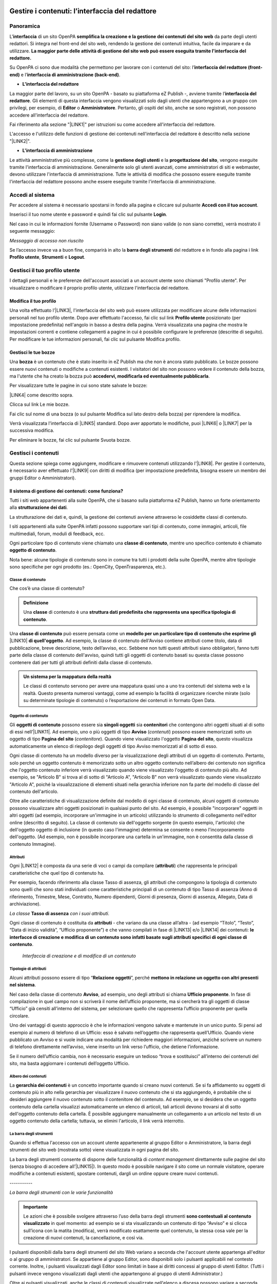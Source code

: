 
.. _hd759192e2e61373d44567e1748202a:

Gestire i contenuti: l’interfaccia del redattore
************************************************

.. _hf464843526245477320527c5120671:

Panoramica
==========

L'\ |STYLE0|\  di un sito OpenPA \ |STYLE1|\  da parte degli utenti redattori. Si integra nel front-end del sito web, rendendo la gestione dei contenuti intuitiva, facile da imparare e da utilizzare. \ |STYLE2|\ 

Su OpenPA ci sono due modalità che permettono per lavorare con i contenuti del sito: l’\ |STYLE3|\  e l’\ |STYLE4|\ .

* \ |STYLE5|\ 

La maggior parte del lavoro, su un sito OpenPA - basato su piattaforma eZ Publish -, avviene tramite l’\ |STYLE6|\ . Gli elementi di questa interfaccia vengono visualizzati solo dagli utenti che appartengono a un gruppo con privilegi, per esempio, di \ |STYLE7|\  o \ |STYLE8|\ . Pertanto, gli ospiti del sito, anche se sono registrati, non possono accedere all'interfaccia del redattore. 

Fai riferimento alla sezione "\ |LINK1|\ " per istruzioni su come accedere all'interfaccia del redattore.

L'accesso e l'utilizzo delle funzioni di gestione dei contenuti nell'interfaccia del redattore è descritto nella sezione "\ |LINK2|\ ".

* \ |STYLE9|\ 

Le attività amministrative più complesse, come la \ |STYLE10|\  e la \ |STYLE11|\ , vengono eseguite tramite l'interfaccia di amministrazione. Generalmente solo gli utenti avanzati, come amministratori di siti e webmaster, devono utilizzare l'interfaccia di amministrazione. Tutte le attività di modifica che possono essere eseguite tramite l'interfaccia del redattore possono anche essere eseguite tramite l'interfaccia di amministrazione.

.. _h4415848433f221aec1a14347f613e:

Accedi al sistema
=================

Per accedere al sistema è necessario spostarsi in fondo alla pagina  e cliccare sul pulsante \ |STYLE12|\ .

\ |IMG1|\ 

Inserisci il tuo nome utente e password e quindi fai clic sul pulsante \ |STYLE13|\ .

\ |IMG2|\ 

Nel caso in cui le informazioni fornite (Username o Password) non siano valide (o non siano corrette), verrà mostrato il seguente messaggio:

\ |IMG3|\ 

\ |STYLE14|\ 

Se l’accesso invece va a buon fine, comparirà in alto la \ |STYLE15|\  del redattore e in fondo alla pagina i link \ |STYLE16|\ , \ |STYLE17|\  e \ |STYLE18|\ .\ |IMG4|\ 

.. _h4635145e5a54773a6d9144a52b215e:

Gestisci il tuo profilo utente
==============================

I dettagli personali e le preferenze dell'account associati a un account utente sono chiamati "Profilo utente". Per visualizzare o modificare il proprio profilo utente, utilizzare l'interfaccia del redattore. 

.. _h254773682e787c2a7342801623527c28:

Modifica il tuo profilo
-----------------------

Una volta effettuato l’\ |LINK3|\ , l'interfaccia del sito web può essere utilizzata per modificare alcune delle informazioni personali nel tuo profilo utente. Dopo aver effettuato l'accesso, fai clic sul link \ |STYLE19|\  posizionato (per impostazione predefinita) nell'angolo in basso a destra della pagina. Verrà visualizzata una pagina che mostra le impostazioni correnti e contiene collegamenti a pagine in cui è possibile configurare le preferenze (descritte di seguito). Per modificare le tue informazioni personali, fai clic sul pulsante Modifica profilo.

\ |IMG5|\ 

.. _h4b35a614565c5a217a756b11767c:

Gestisci le tue bozze
---------------------

Una \ |STYLE20|\  è un contenuto che è stato inserito in eZ Publish ma che non è ancora stato pubblicato. Le bozze possono essere nuovi contenuti o modifiche a contenuti esistenti. I visitatori del sito non possono vedere il contenuto della bozza, ma l'utente che ha creato la bozza può \ |STYLE21|\ .

Per visualizzare tutte le pagine in cui sono state salvate le bozze:

\ |LINK4|\  come descritto sopra.

\ |IMG6|\ 

Clicca sul link Le mie bozze.

\ |IMG7|\ 

Fai clic sul nome di una bozza (o sul pulsante Modifica sul lato destro della bozza) per riprendere la modifica.

\ |IMG8|\ 

Verrà visualizzata l'interfaccia di \ |LINK5|\  standard. Dopo aver apportato le modifiche, puoi \ |LINK6|\  o \ |LINK7|\  per la successiva modifica.

Per eliminare le bozze, fai clic sul pulsante Svuota bozze.

\ |IMG9|\ 

\ |IMG10|\ 

.. _h301f2a6f4b4249437c485c2b4d33627:

Gestisci i contenuti
====================

Questa sezione spiega come aggiungere, modificare e rimuovere contenuti utilizzando l'\ |LINK8|\ . Per gestire il contenuto, è necessario aver effettuato l'\ |LINK9|\  con diritti di modifica (per impostazione predefinita, bisogna essere un membro dei gruppi Editor o Amministratori).

.. _h117f26752b3d1b796c432369501ce22:

Il sistema di gestione dei contenuti: come funziona?
----------------------------------------------------

Tutti i siti web appartenenti alla suite OpenPA, che si basano sulla piattaforma eZ Publish, hanno un forte orientamento alla \ |STYLE22|\ . 

La strutturazione dei dati e, quindi, la gestione dei contenuti avviene attraverso le cosiddette classi di contenuto. 

I siti appartenenti alla suite OpenPA infatti possono supportare vari tipi di contenuto, come immagini, articoli, file multimediali, forum, moduli di feedback, ecc. 

Ogni particolare tipo di contenuto viene chiamato una \ |STYLE23|\ , mentre uno specifico contenuto è chiamato \ |STYLE24|\ .

Nota bene: alcune tipologie di contenuto sono in comune tra tutti i prodotti della suite OpenPA, mentre altre tipologie sono specifiche per ogni prodotto (es.: OpenCity, OpenTrasparenza, etc.).

.. _h46721d953744a52045c4d7212313d:

Classe di contenuto
~~~~~~~~~~~~~~~~~~~

Che cos’è una classe di contenuto?

.. admonition:: Definizione

    Una \ |STYLE25|\  di contenuto è una \ |STYLE26|\ . 

Una \ |STYLE27|\  può essere pensata come un \ |STYLE28|\  \ |LINK10|\  \ |STYLE29|\ . Ad esempio, la classe di contenuto dell'Avviso contiene attributi come titolo, data di pubblicazione, breve descrizione, testo dell’avviso, ecc. Sebbene non tutti questi attributi siano obbligatori, fanno tutti parte della classe di contenuto dell'avviso, quindi tutti gli oggetti di contenuto basati su questa classe possono contenere dati per tutti gli attributi definiti dalla classe di contenuto.


.. admonition:: Un sistema per la mappatura della realtà

    Le classi di contenuto servono per avere una mappatura quasi uno a uno tra contenuti del sistema web e la realtà. Questo presenta numerosi vantaggi, come ad esempio la facilità di organizzare ricerche mirate (solo su determinate tipologie di contenuto) o l’esportazione dei contenuti in formato Open Data. 

.. _h1d4c543776b648667653d412d7421:

Oggetto di contenuto
~~~~~~~~~~~~~~~~~~~~

Gli \ |STYLE30|\  possono essere sia \ |STYLE31|\  sia \ |STYLE32|\  che contengono altri oggetti situati al di sotto di essi nell’\ |LINK11|\ . Ad esempio, uno o più oggetti di tipo \ |STYLE33|\  (\ |STYLE34|\ ) possono essere memorizzati sotto un oggetto di tipo \ |STYLE35|\  (\ |STYLE36|\ ). Quando viene visualizzato l'oggetto \ |STYLE37|\ , questo visualizza automaticamente un elenco di riepilogo degli oggetti di tipo Avviso memorizzati al di sotto di esso.

Ogni classe di contenuto ha un modello diverso per la visualizzazione degli attributi di un oggetto di contenuto. Pertanto, solo perché un oggetto contenuto è memorizzato sotto un altro oggetto contenuto nell’albero dei contenuto non significa che l'oggetto contenuto inferiore verrà visualizzato quando viene visualizzato l'oggetto di contenuto più alto. Ad esempio, se "Articolo B" si trova al di sotto di "Articolo A", "Articolo B" non verrà visualizzato quando viene visualizzato "Articolo A", poiché la visualizzazione di elementi situati nella gerarchia inferiore non fa parte del modello di classe del contenuto dell'articolo.

Oltre alle caratteristiche di visualizzazione definite dal modello di ogni classe di contenuto, alcuni oggetti di contenuto possono visualizzare altri oggetti posizionati in qualsiasi punto del sito. Ad esempio, è possibile "incorporare" oggetti in altri oggetti (ad esempio, incorporare un'immagine in un articolo) utilizzando lo strumento di collegamento nell'editor online (descritto di seguito). La classe di contenuto sia dell'oggetto sorgente (in questo esempio, l'articolo) che dell'oggetto oggetto di inclusione (in questo caso l'immagine) determina se consente o meno l'incorporamento dell'oggetto. (Ad esempio, non è possibile incorporare una cartella in un'immagine, non è consentita dalla classe di contenuto Immagine).

.. _h28216c314279776926c20056637b7:

Attributi
~~~~~~~~~

Ogni \ |LINK12|\  è composta da una serie di voci o campi da compilare (\ |STYLE38|\ ) che rappresenta le principali caratteristiche che quel tipo di contenuto ha.

Per esempio, facendo riferimento alla classe Tasso di assenza, gli attributi che compongono la tipologia di contenuto sono quelli che sono stati individuati come caratteristiche principali di un contenuto di tipo Tasso di assenza (Anno di riferimento, Trimestre, Mese, Contratto, Numero dipendenti, Giorni di presenza, Giorni di assenza, Allegato, Data di archiviazione).

\ |IMG11|\ 

\ |STYLE39|\  \ |STYLE40|\  \ |STYLE41|\ 

Ogni classe di contenuto è costituita da \ |STYLE42|\  - che variano da una classe all’altra - (ad esempio “Titolo”, “Testo”, “Data di inizio validità”, “Ufficio proponente”) e che vanno compilati in fase di \ |LINK13|\  e/o \ |LINK14|\  dei contenuti: \ |STYLE43|\ .

\ |IMG12|\ 

 \ |STYLE44|\ 

.. _h10604b402c4d5175152c3fd415e671a:

Tipologie di attributi
~~~~~~~~~~~~~~~~~~~~~~

Alcuni attributi possono essere di tipo “\ |STYLE45|\ ”, perché \ |STYLE46|\ . 

Nel caso della classe di contenuto \ |STYLE47|\ , ad esempio, uno degli attributi si chiama \ |STYLE48|\ . In fase di compilazione in quel campo non si scriverà il nome dell’ufficio proponente, ma si cercherà tra gli oggetti di classe “Ufficio” già censiti all’interno del sistema, per selezionare quello che rappresenta l’ufficio proponente per quella circolare.

\ |IMG13|\ 

Uno dei vantaggi di questo approccio è che le informazioni vengono salvate e mantenute in un unico punto. Si pensi ad esempio al numero di telefono di un Ufficio: esso è salvato nell’oggetto che rappresenta quell’Ufficio. Quando viene pubblicato un Avviso e si vuole indicare una modalità per richiedere maggiori informazioni, anziché scrivere un numero di telefono direttamente nell’avviso, viene inserito un link verso l’ufficio, che detiene l’informazione.

Se il numero dell’ufficio cambia, non è necessario eseguire un tedioso “trova e sostituisci” all’interno dei contenuti del sito, ma basta aggiornare i contenuti dell’oggetto Ufficio.

\ |IMG14|\ 

.. _h92d5457251d2e4e1d3b3fa7e26d39:

Albero dei contenuti
~~~~~~~~~~~~~~~~~~~~

La \ |STYLE49|\  è un concetto importante quando si creano nuovi contenuti. Se si fa affidamento su oggetti di contenuto più in alto nella gerarchia per visualizzare il nuovo contenuto che si sta aggiungendo, è probabile che si desideri aggiungere il nuovo contenuto sotto il contenitore del contenuto. Ad esempio, se si desidera che un oggetto contenuto della cartella visualizzi automaticamente un elenco di articoli, tali articoli devono trovarsi al di sotto dell'oggetto contenuto della cartella. È possibile aggiungere manualmente un collegamento a un articolo nel testo di un oggetto contenuto della cartella; tuttavia, se elimini l'articolo, il link verrà interrotto.

.. _h7c2b7466704f1f106c504a672c3d3750:

La barra degli strumenti
~~~~~~~~~~~~~~~~~~~~~~~~

Quando si effettua l'accesso con un account utente appartenente al gruppo Editor o Amministratore, la barra degli strumenti del sito web (mostrata sotto) viene visualizzata in ogni pagina del sito.

La barra degli strumenti consente di disporre delle funzionalità di \ |STYLE50|\  direttamente sulle pagine del sito (senza bisogno di accedere all’\ |LINK15|\ ). In questo modo è possibile navigare il sito come un normale visitatore, operare modifiche a contenuti esistenti, spostare contenuti, dargli un ordine oppure creare nuovi contenuti.

.. _h717555207d51694a6f1e644765525a6a:

\ |IMG15|\ -----------

\ |STYLE51|\ 


.. admonition:: Importante

    Le azioni che è possibile svolgere attraverso l’uso della barra degli strumenti \ |STYLE52|\  in quel momento: ad esempio se si sta visualizzando un contenuto di tipo “Avviso” e si clicca sull’icona con la matita (modifica), verrà modificato esattamente quel contenuto, la stessa cosa vale per la creazione di nuovi contenuti, la cancellazione, e così via.

I pulsanti disponibili dalla barra degli strumenti del sito Web variano a seconda che l'account utente appartenga all'editor o al gruppo di amministratori. Se appartiene al gruppo Editor, sono disponibili solo i pulsanti applicabili nel contesto corrente. Inoltre, i pulsanti visualizzati dagli Editor sono limitati in base ai diritti concessi al gruppo di utenti Editor. (Tutti i pulsanti invece vengono visualizzati dagli utenti che appartengono al gruppo di utenti Administrator.)

Oltre ai pulsanti visualizzati, anche le classi di contenuti visualizzate nell'elenco a discesa possono variare a seconda che l'account utente appartenga a un editor o a un gruppo di amministratori.


.. admonition:: L’albero dei contenuti

    Nel sistema Open City, i contenuti sono organizzati in una struttura ad albero. Ogni contenuto ha una sua collocazione nell’albero dei contenuti. Questo va tenuto in considerazione quando viene creato un nuovo contenuto, perché esso va creato nella posizione corretta all’interno di un albero. Fanno eccezioni le immagini, che idealmente vengono create in un unico contenitore (Media/Images) per poter poi essere riutilizzate all’interno dei contenuti del sito.

La barra degli strumenti permette di eseguire le seguenti operazioni sui contenuti:

* \ |STYLE53|\ 

* \ |STYLE54|\ 

* \ |STYLE55|\ 

* \ |STYLE56|\ 

* \ |STYLE57|\ 

* \ |STYLE58|\ 

* \ |STYLE59|\  è possibile caricare dei file direttamente dal proprio pc (immagini, documenti pdf), che vengono convertiti in contenuti (seguendo una mappatura file/contenuto definita a livello di configurazione);

* \ |STYLE60|\  nel caso in cui il menù non mostra le modifiche apportate, è possibile forzare un refresh della visualizzazione del menù stesso;

* \ |STYLE61|\ 

* \ |STYLE62|\ 

* \ |STYLE63|\ 

* \ |STYLE64|\  apre (o chiude) il box con informazioni sul contenuto che si sta visualizzando (data di creazione,  autore, tipologia di contenuto, …)

.. _h532262b6a2d80c102719ed613321:

Per iniziare: le operazioni base
--------------------------------

.. _h2f523a4e735e676d9226b7f6623535:

Crea un nuovo contenuto
~~~~~~~~~~~~~~~~~~~~~~~

\ |IMG16|\ 

La creazione di un contenuto avviene nel seguente modo:

Si naviga il sito fino a raggiungere il contenitore all’interno del quale si vuole creare il contenuto, ad esempio un calendario:

\ |IMG17|\ 

Dalla tendina nella barra degli strumenti (1), è possibile filtrare le tipologie di contenuto (2) e  selezionare il tipo di contenuto da creare (3). Infine si preme sul pulsante Crea qui (4):

\ |IMG18|\ 

\ |STYLE65|\  \ |STYLE66|\ \ |STYLE67|\ 


.. admonition:: Attenzione!

    Siccome le azioni svolte attraverso la barra degli strumenti \ |STYLE68|\  in quel momento, è molto importante fare attenzione al contenitore in cui ci si trova nel momento in cui si clicca il pulsante \ |STYLE69|\ : il contenuto verrà creato esattamente lì.

Una volta effettuate queste operazioni, il sistema presenta una interfaccia identica a quella di modifica di un contenuto, con la differenza che i campi (attributi) saranno tutti vuoti.


.. admonition:: Attributi obbligatori

    Nelle interfacce di creazione e modifica dei contenuti, alcuni degli attributi sono marcati con un asterisco. Questo significa che è obbligatorio compilare quegli attributi.

Una volta compilati i campi, pubblicare il contenuto oppure salvarlo come bozza.

.. _h7631603230c4e6c57191d1d127b1c43:

Modifica un contenuto esistente
~~~~~~~~~~~~~~~~~~~~~~~~~~~~~~~

\ |IMG19|\ 

Per modificare un contenuto esistente, è sufficiente \ |STYLE70|\  che si desidera modificare attraverso i menu e i link del sito, esattamente come farebbe un visitatore. Una volta raggiunto il contenuto da modificare, \ |STYLE71|\  e si passa alla modalità di modifica del contenuto: viene mostrata l’\ |STYLE72|\ , \ |STYLE73|\  \ |LINK16|\  di quel particolare contenuto.

.. _h6f797b5ae124496622133f2621740:

Spostare un contenuto
~~~~~~~~~~~~~~~~~~~~~

\ |IMG20|\ 

Per spostare il contenuto da una posizione a un'altra sul sito, utilizzare il pulsante \ |STYLE74|\  nella barra degli strumenti del sito web. Dopo aver fatto clic su Sposta, sarai in grado di esplorare il sito web e scegliere la nuova posizione per il contenuto.

\ |IMG21|\ 

Puoi scegliere il nuovo contenitore facendo clic sul pulsante di opzione accanto al nome o fare clic sul nome del contenitore per visualizzare il contenuto all’interno del contenitore.

Dopo aver selezionato la nuova posizione, fare clic sul pulsante \ |STYLE75|\ .

\ |IMG22|\ 

\ |STYLE76|\ 

#. Se sposti un contenitore di contenuti, il sistema sposta anche qualsiasi contenuto sotto quell'oggetto. Ad esempio, se sposti una cartella contenente articoli da una posizione a un'altra, tutti gli articoli verranno spostati.

#. Lo spostamento del contenuto dipende dai permessi dell’utente.

.. _h2b5a63585b6961744c767b394a355917:

Elimina un contenuto
~~~~~~~~~~~~~~~~~~~~

\ |IMG23|\ 

I siti di OpenPA utilizzano un contenitore denominato \ |STYLE77|\ . Quando rimuovi il contenuto, in realtà lo stai spostando nel contenitore del Cestino. Può essere ripristinato in qualsiasi momento fino a quando il Cestino non viene svuotato.

Per rimuovere il contenuto, selezionare l'oggetto desiderato e fare clic sul pulsante \ |STYLE78|\  sulla barra degli strumenti del sito Web. In alternativa, per i contenuti incorporati, fare clic sul pulsante Elimina vicino all'oggetto contenuto.

Ti verrà richiesto di specificare se il contenuto deve essere spostato nel cestino o eliminato completamente:

\ |STYLE79|\ 

\ |IMG24|\ 

\ |STYLE80|\ 

\ |IMG25|\ 

Fai molta attenzione durante la rimozione e l'eliminazione dei contenuti, poiché queste azioni influiscono anche sugli altri contenuti del sito:

* Se rimuovi un contenitore, verranno rimossi anche gli elementi contenuti al suo interno. Ad esempio, se rimuovi la cartella contenente articoli, rimuovi anche gli articoli.

* Se ci sono collegamenti al contenuto, quando rimuovi il contenuto i collegamenti vengono interrotti.

.. _h67762ba147f395535351c1cc1f7a19:

Recupera un contenuto dal cestino
~~~~~~~~~~~~~~~~~~~~~~~~~~~~~~~~~

Per recuperare il contenuto rimosso dal contenitore del cestino, accedere all'\ |LINK17|\  e fare clic sull'icona del cestino sul lato sinistro.

\ |IMG26|\ 

Il contenitore del cestino ha una struttura "piatta", il che significa che tutti gli oggetti sono elencati allo stesso livello indipendentemente dalla loro posizione nella gerarchia del contenuto originale.

Per ripristinare un oggetto contenuto dal cestino, fai clic sull'icona a forma di matita nella colonna a destra. Verrà richiesto se si desidera ripristinare l'oggetto nella posizione originale o in una nuova posizione. Dopo aver specificato il percorso, fare clic su Ok.

Se si tenta di recuperare un contenuto il cui contenitore originale è stato rimosso, si è obbligati a scegliere una nuova posizione per esso.

.. _h524527367fe522a5d4e1b6476582f43:

Visualizza un contenuto in più posti
~~~~~~~~~~~~~~~~~~~~~~~~~~~~~~~~~~~~

\ |IMG27|\ 

Come visto in precedenza, ogni contenuto del sito ha una collocazione in una struttura ad albero. La funzionalità \ |STYLE81|\  consente di rendere uno stesso contenuto visibile in più sezioni del sito. Lo stesso oggetto di contenuto può infatti avere più collocazioni all'interno dell'albero dei contenuti. 

Per pubblicare un contenuto in una posizione aggiuntiva, accedere alla pagina desiderata, quindi fare clic sul pulsante \ |STYLE82|\ .

Dopo aver fatto clic sul pulsante, verrà visualizzato il nodo di livello superiore dell'albero dei contenuto. 

\ |IMG28|\ 

Fare clic sui nodi contenitore evidenziati per navigare nell'albero fino a raggiungere la posizione in cui si desidera pubblicare il contenuto. Quando hai trovato la nuova posizione, seleziona la casella e fai clic sul pulsante \ |STYLE83|\ .

\ |IMG29|\ 

.. _h186d3e232255c2d71724e1d376f4d6c:

Ordinare un elenco di contenuti
~~~~~~~~~~~~~~~~~~~~~~~~~~~~~~~

\ |IMG30|\ 

Quando si hanno diversi oggetti di contenuto in un contenitore, è possibile disporli e visualizzarli in un ordine ben preciso.

Esistono molti modi diversi per ordinare un elenco di contenuti. Questa sezione mostra un metodo, che può essere applicato alle preferenze di ordinamento più comuni (per esempio: manualmente, in ordine alfabetico o per data).

Dopo aver effettuato l’\ |LINK18|\ , individua il contenitore dei contenuti a cui desideri dare un ordinamento e clicca sul pulsante \ |STYLE84|\ .

\ |IMG31|\ 

\ |STYLE85|\ 

* \ |STYLE86|\ : ordine alfabetico ascendente (dalla A alla Z) oppure discendente (dalla Z alla A)

* \ |STYLE87|\ : ordine cronologico in base alla data di pubblicazione ascendente (dal primo pubblicato all’ultimo) oppure discendente (dall’ultimo pubblicato al primo)

* \ |STYLE88|\ : in questa modalità è possibile ordinare i contenuti manualmente in base alla priorità che gli si vuole affidare. La priorità può essere impostata come ascendente (dal numero più basso al più alto) oppure discendente (dal numero più alto al più basso). Può essere impostata sia attraverso l’inserimento di numeri interi nella sezione a destra “Priorità” (1) oppure attraverso il trascinamento manuale (2).

\ |IMG32|\ 

.. _h2c1d74277104e41780968148427e:




.. _he534b7a5921502b2b7c1a2c22496c10:

Gestisci la pubblicazione di un contenuto
-----------------------------------------

.. _h51795a45135634547911028624165a:

Pubblica un contenuto
~~~~~~~~~~~~~~~~~~~~~

\ |IMG33|\ 

Durante la creazione di un nuovo contenuto o la modifica di un contenuto già esistente, dopo aver inserito tutte le informazioni che desideri inserire, puoi pubblicare il tuo contenuto attraverso il pulsante \ |STYLE89|\ , che si trova sia in alto sia in fondo sulla destra.

.. _h135b1173858785b746a581212b213a:

Salvare una bozza
~~~~~~~~~~~~~~~~~

\ |IMG34|\ 

Quando lavori su un oggetto, puoi salvare il tuo lavoro senza renderlo visibile subito sul sito web. Quando si crea una \ |STYLE90|\ , la versione “bozza” dell'oggetto viene salvata senza essere pubblicata. Per salvare una bozza, fai clic sul pulsante \ |STYLE91|\  nella \ |LINK19|\ : questo ti permetterà di salvare il tuo lavoro e di continuare a lavorare sulla tua bozza; se invece vuoi salvare una bozza ma preferisci continuare a lavorarci in un secondo momento, clicca su \ |STYLE92|\ .

\ |IMG35|\ 

Esistono due metodi per recuperare le bozze: accedere alla pagina \ |LINK20|\  nel tuo profilo o \ |LINK21|\  precedentemente pubblicata. 

#. Se l'oggetto contenuto non è stato pubblicato in precedenza, seleziona \ |STYLE93|\  dall'angolo in basso a destra di qualsiasi pagina, quindi seleziona \ |LINK22|\ . Verrà visualizzata una pagina con tutte le bozze.

#. Per continuare invece a lavorare su una bozza di un oggetto che è stato precedentemente pubblicato, è possibile in alternativa \ |LINK23|\  semplicemente l'oggetto contenuto esistente. Dopo aver fatto clic sul pulsante Modifica, avrai la possibilità di modificare la versione corrente - quella pubblicata - creando quindi una nuova bozza (2) oppure di continuare a modificare la bozza precedentemente creata (1).

\ |IMG36|\ 

.. _h195c6a4b765059a4e3f732775557f52:

Annulla una bozza
~~~~~~~~~~~~~~~~~

\ |IMG37|\ 

Durante la \ |LINK24|\  o la \ |LINK25|\ , puoi decidere di annullare il lavoro apportato, eliminando la bozza creata. Questo non influirà in alcun modo sul contenuto eventualmente già pubblicato, ma eliminerà semplicemente la bozza contenente le nuove informazioni apportate. Per farlo clicca il pulsante \ |STYLE94|\ , che si trova sia in alto sia in fondo sulla sinistra.

Un altro modo per eliminare le bozze, è quello di \ |LINK26|\ , cliccare su \ |LINK27|\  e fare clic sul pulsante Svuota bozze.

\ |IMG38|\ 

\ |IMG39|\ 

Se invece vuoi eliminare definitivamente un contenuto dal sito vai nella sezione \ |LINK28|\ .

.. _hf3471237531973125b384b395d3612:

Gestisci i conflitti di modifica
~~~~~~~~~~~~~~~~~~~~~~~~~~~~~~~~

Durante l’attività di gestione dei contenuti, soprattutto nei casi in cui più persone lavorano su uno stesso contenuto, può capitare che ci si imbatta in un messaggio che segnala un \ |STYLE95|\  del contenuto. 

Questo di solito accade quando due persone stanno cercando di lavorare sullo stesso oggetto, oppure quando qualcuno ha lasciato una bozza aperta. Il messaggio di possibile conflitto di modifica del contenuto è il seguente:

\ |IMG40|\ 

I paragrafi seguenti spiegano quali possono essere le diverse cause del conflitto di modifica e propongono alcune relative soluzioni.

\ |STYLE96|\ 

A volte, quando si modifica un contenuto, può capitare di chiudere accidentalmente il browser, di uscire dall’interfaccia di modifica utilizzando il tasto “Indietro” del proprio browser oppure semplicemente di fare clic sul pulsante "Salva bozza e esci". 

Quello che succede, in questi casi, è che il sistema salva una bozza (n. 55) di quell’oggetto che si stava modificando. Ogni volta che proverai a modificare di nuovo l'oggetto, il sistema ti avviserà di questo. 

L'immagine seguente mostra come appare questo avvertimento.

\ |IMG41|\ 

\ |STYLE97|\ 

Il sistema sta semplicemente cercando di dirti che hai già iniziato a modificare questo oggetto ma non ne hai ancora pubblicato il contenuto. Tieni presente che potresti aver lasciato aperte diverse bozze. In tal caso, la finestra sotto l'avviso ti mostrerà tutte le bozze non pubblicate relative a questo oggetto.

\ |STYLE98|\ 

* È possibile selezionare una delle bozze (es.: n. 55) e modificarla utilizzando il pulsante \ |STYLE99|\ . Questo è l'approccio più comunemente usato poiché di solito c'è solo una bozza non pubblicata. Se ci sono diverse bozze non pubblicate, dovresti rimuoverle per evitare ulteriori conflitti. Inoltre, dovresti selezionare la bozza più recente da modificare per continuare a lavorare sulla versione più aggiornata.

* Puoi creare una nuova bozza facendo clic sul pulsante \ |STYLE100|\  e modificarla (in questo caso verrà creata una nuova bozza, n. 56). Tuttavia, tieni presente che la nuova bozza sarà una copia della versione pubblicata. La bozza che causa il conflitto (n. 55) potrebbe contenere informazioni aggiornate/nuove. Se crei una nuova bozza, dovresti quindi assicurarti di rimuovere quella che causa il conflitto.

\ |STYLE101|\ 

A volte, può capitare che qualcun altro stia modificando lo stesso oggetto che vorresti modificare tu. Potrebbe essere che l'altra persona lo stia modificando proprio in quel momento, oppure che l'altra persona abbia lasciato una bozza aperta (5). In tutti questi casi, quando proverai a modificare lo stesso oggetto, il sistema mostrerà un avviso che indica che esiste un conflitto di modifica.

\ |IMG42|\ 

Il sistema sta semplicemente cercando di dirti che dovresti stare attento, perché qualcun altro sta lavorando sullo stesso oggetto. Si noti che potrebbero esserci diverse bozze nell'elenco. Tuttavia, il caso più comune è che ce n'è una sola. A differenza dello scenario precedente, non è possibile modificare la bozza (che causa il conflitto) perché \ |STYLE102|\ .

\ |STYLE103|\ 

* Puoi creare una nuova bozza facendo clic sul pulsante \ |STYLE104|\  e modificarla. Tuttavia, tieni presente che la nuova bozza sarà una copia della versione pubblicata (n. 4). La bozza che causa il conflitto (n. 5) potrebbe contenere informazioni aggiornate/nuove. Ti consigliamo in questo caso di \ |STYLE105|\ . Se decidi invece di procedere nella creazione di una nuova bozza (n. 6) devi essere consapevole che le modifiche apportate da te potrebbe essere sovrascritte nel momento in cui la persona che sta modificando la bozza n. 5 decide di pubblicarla.

\ |STYLE106|\ 

A volte, può capitare che qualcun altro stia modificando lo stesso oggetto che desideri modificare. Inoltre, potrebbero esserci ulteriori bozze che sono state lasciate aperte da te durante l’operazione di modifica di una pagina. In questo caso, l'interfaccia di amministrazione mostrerà un avviso simile a quelli mostrati nei casi precedenti.

\ |IMG43|\ 

In questo caso, ti consigliamo di \ |STYLE107|\  e/o di sbarazzarti delle tue bozze aperte, se necessario.

.. _h1269667a4b36736232811641473f:

Gestisci le versioni di un contenuto
------------------------------------

Nei siti di OpenPA, ogni contenuto creato viene memorizzato come "\ |STYLE108|\ ". Ad esempio, un articolo è un oggetto, un account utente è un oggetto e così via.

Quando si \ |LINK29|\ , viene assegnato un \ |STYLE109|\  (es.: 1). Se si modifica l'oggetto, viene assegnato un nuovo numero di versione (es.: 2, 3 e così via). Sia l'originale che le nuove versioni dell'oggetto vengono memorizzate nel database.

Grazie a questo sistema di controllo delle versioni, è possibile \ |STYLE110|\ . Ad esempio, se una nuova versione di un oggetto contiene un errore, è possibile ripristinare l'oggetto alla versione precedente.

Solo un numero limitato di versioni di ciascun oggetto contenuto viene memorizzato nel database (per evitare che il database diventi troppo grande). Nel caso dei siti di OpenPA vengono memorizzate al massimo 10 versioni precedenti dell’oggetto pubblicato.

.. _h1459581b83f6a7331524922d8201f:

Ripristina la versione precedente di un oggetto
~~~~~~~~~~~~~~~~~~~~~~~~~~~~~~~~~~~~~~~~~~~~~~~

Per ripristinare una versione precedente di un oggetto, \ |LINK30|\ , quindi accedere al contenuto che si desidera ripristinare. (Per impostazione predefinita, solo i membri dei gruppi Editor e Administrator hanno accesso a questa funzione.)

Clicca sul pulsante Informazioni per l’editor (in alto a destra, sulla barra degli strumenti)

\ |IMG44|\ 

Clicca sul pulsante Gestisci versioni.

\ |IMG45|\ 

Seleziona la casella accanto alla versione desiderata dell'oggetto e fai clic sul pulsante Copia della versione “Archiviata” che desideri ripristinare.

\ |IMG46|\ 

Questo creerà una nuova bozza. Fai clic sul pulsante Modifica per modificare la nuova bozza appena creata. 

\ |IMG47|\ 

Fai clic sul pulsante \ |STYLE111|\  per pubblicare l’oggetto e ripristinare così la sua versione precedente. Se lo desideri, puoi comunque modificare l'oggetto prima di pubblicare la versione ripristinata.

La nuova versione (3) sostituirà la versione corrente (2). La versione dell'oggetto che hai appena sostituito invece rimarrà comunque nel database delle versioni precedenti come “Archiviata” e potrà essere ripristinata nello stesso modo appena descritto.

.. _h9172a7f2e584760152ab6c1971271d:

Gestisci i contenuti: l’interfaccia di amministrazione
******************************************************

Lo scopo di questo capitolo è presentare una panoramica delle parti più comuni dell'\ |STYLE112|\  presente su tutti i siti appartenenti alla suite OpenPA (basati su piattaforma eZ Publish). L'interfaccia di amministrazione è composta da molte parti. Questo capitolo non tratta argomenti avanzati, ma si concentra sulle parti che sono maggiormente utilizzate da persone che si occupano della \ |STYLE113|\ .

.. _h7c262e70684c79565c672495443d45:

Accedi al sistema 
==================

Ogni volta che si vuole accedere per la prima volta all’interfaccia di amministrazione, verrà visualizzata la schermata di accesso.

\ |IMG48|\ 

Questa pagina costituisce un meccanismo di sicurezza che impedisce agli utenti non autorizzati di accedere al sistema.

Per superare la pagina di accesso, il visitatore deve fornire un nome utente e una password validi.

\ |IMG49|\ 

Per avere un nome utente e una password validi, devi essere un utente registrato. 

Dopo aver digitato il nome utente e la password corretti, fai clic sul pulsante \ |STYLE114|\  ("Accedi"):

\ |IMG50|\ 

Nel caso in cui le informazioni fornite (Username o Password) non siano valide (o non siano corrette), verrà mostrato il seguente messaggio:

\ |IMG51|\ 

\ |STYLE115|\ 

.. _hf464843526245477320527c5120671:

Panoramica
==========

.. _h1f75163cc3b75124fa683052e4d0:

Pannello strumenti
------------------

Dopo aver effettuato correttamente il \ |LINK31|\ , l'interfaccia di amministrazione sarà, per impostazione predefinita, la pagina \ |STYLE116|\ .

\ |IMG52|\ 

\ |IMG53|\ 

Il Pannello Strumenti è l'\ |STYLE117|\ . Questa area consente di accedere a diversi elementi e interfacce che appartengono all'utente che ha effettuato l'accesso.


.. admonition:: Nota

    \ |STYLE118|\ 

.. _h2f6451396a283a194b374719425122:

Struttura contenuti
-------------------

La seguente schermata mostra la pagina che appare quando si fa clic sulla scheda \ |STYLE119|\ . Questa è l'area in cui, come redattore, trascorrerai la maggior parte del tuo tempo, aggiungendo e modificando i contenuti.

\ |IMG54|\ 

\ |IMG55|\ 

\ |STYLE120|\ 

Come mostrato sopra, l'interfaccia può essere divisa in 8 zone. Queste zone sono interattive e saranno sempre presenti. Sono gli elementi principali dell'interfaccia di amministrazione. Si noti che alcune zone verranno automaticamente disabilitate quando un utente attiva un'azione specifica (ad esempio, alcune parti dell'interfaccia non sono interattive durante la modifica).

L'interfaccia è composta dai seguenti elementi:

#. Menù principale

#. Menù \ |STYLE121|\  (“briciole di pane”)

#. Menù secondario

#. Area principale

#. Sotto-elementi

#. Menù a destra comprimibile

#. Motore di ricerca

#. Uscita


.. admonition:: Nota

    * Le frecce indicano le aree regolabili dello schermo. 
    
    * La freccia centrale destra indica il pulsante che permette di comprimere/espandere il menù di destra. 
    
    * La freccia centrale sinistra indica il pulsante che permette di regolare i margini del menù a sinistra. 
    
    * La freccia in alto a sinistra indica il pulsante che permette di comprimere/espandere il contenuto dell'area principale. Riducendo quest'area, si nasconde l'area centrale della scheda selezionata.

#. Menu principale

\ |IMG56|\ 

Il menu principale è una raccolta di schede situate tra il logo "eZ Publish" e il motore di ricerca. Il menu secondario (3) e l'area principale (4) mostrano gli elementi che appartengono alla scheda selezionata. Si noti che queste tre schede funzionano allo stesso modo. L'unica differenza è che danno accesso a diverse parti dell'albero dei nodi. Le schede rimanenti funzionano in modo diverso.

La seguente tabella fornisce una breve panoramica delle voci di menu disponibili insieme a una breve descrizione.

+------------------+-------------------------------------------------------------------------------------------------------------------------------------------------------------------------------------------------------------------------------------------------------------------------------------------------------------------------------------------------------------------------------------------------------------------------------------------------------------------------------------------------------------------------------------------------------------------------------------------------------------------------------------------------------------------------------------------------------------+
|Voce del menù     |Descrizione                                                                                                                                                                                                                                                                                                                                                                                                                                                                                                                                                                                                                                                                                                  |
+==================+=============================================================================================================================================================================================================================================================================================================================================================================================================================================================================================================================================================================================================================================================================================================+
|Pannello strumenti|Corrisponde all’\ |STYLE122|\  dell’utente. Quest’area consente di accedere a diversi elementi e interfacce che appartengono all'utente che ha effettuato l'accesso.                                                                                                                                                                                                                                                                                                                                                                                                                                                                                                                                         |
|                  |                                                                                                                                                                                                                                                                                                                                                                                                                                                                                                                                                                                                                                                                                                             |
|                  |                                                                                                                                                                                                                                                                                                                                                                                                                                                                                                                                                                                                                                                                                                             |
|                  |                                                                                                                                                                                                                                                                                                                                                                                                                                                                                                                                                                                                                                                                                                             |
+------------------+-------------------------------------------------------------------------------------------------------------------------------------------------------------------------------------------------------------------------------------------------------------------------------------------------------------------------------------------------------------------------------------------------------------------------------------------------------------------------------------------------------------------------------------------------------------------------------------------------------------------------------------------------------------------------------------------------------------+
|\ |STYLE123|\     |Questa scheda porta l'utente in cima all'\ |STYLE124|\ . L’albero dei contenuti corrisponde ad una rappresentazione dei contenuti presenti sul sito web pubblico che si diramano a partire dalla pagina principale (spesso, l’Homepage).                                                                                                                                                                                                                                                                                                                                                                                                                                                                     |
|                  |                                                                                                                                                                                                                                                                                                                                                                                                                                                                                                                                                                                                                                                                                                             |
|                  |Se abilitato, il menù di sinistra (3) mostrerà invece un albero interattivo contenente i nodi che appartengono all'albero dei contenuti. L'area principale (4) visualizzerà le informazioni sul nodo di livello superiore selezionato insieme con un elenco di nodi collocati direttamente sotto di esso (5).                                                                                                                                                                                                                                                                                                                                                                                                |
+------------------+-------------------------------------------------------------------------------------------------------------------------------------------------------------------------------------------------------------------------------------------------------------------------------------------------------------------------------------------------------------------------------------------------------------------------------------------------------------------------------------------------------------------------------------------------------------------------------------------------------------------------------------------------------------------------------------------------------------+
|\ |STYLE125|\     |La scheda Media (o “Libreria multimediale”) porta l'utente in cima all'\ |STYLE126|\ . Questa sezione può essere utilizzata per archiviare dati utilizzati frequentemente da altri nodi. Viene in genere utilizzato per archiviare \ |STYLE127|\ , \ |STYLE128|\  e \ |STYLE129|\  correlati ai nodi che si trovano nell'albero dei contenuti. La sezione non è accessibile all’utente esterno. Se abilitato, il menù di sinistra (3) mostrerà invece un albero interattivo contenente i nodi che appartengono all'albero dei contenuti. L'area principale (4) visualizzerà le informazioni sul nodo di livello superiore selezionato insieme con un elenco di nodi collocati direttamente sotto di esso (5).|
+------------------+-------------------------------------------------------------------------------------------------------------------------------------------------------------------------------------------------------------------------------------------------------------------------------------------------------------------------------------------------------------------------------------------------------------------------------------------------------------------------------------------------------------------------------------------------------------------------------------------------------------------------------------------------------------------------------------------------------------+
|\ |STYLE130|\     |La scheda Account utenti pporta l'utente in cima all'\ |STYLE131|\ . Lo scopo di questo albero è quello di memorizzare utenti e gruppi di utenti in modo strutturato.  Se abilitato, il menù di sinistra (3) mostrerà invece un albero interattivo contenente i nodi che appartengono all'albero dei contenuti. L'area principale (4) visualizzerà le informazioni sul nodo di livello superiore selezionato insieme con un elenco di nodi collocati direttamente sotto di esso (5).                                                                                                                                                                                                                         |
+------------------+-------------------------------------------------------------------------------------------------------------------------------------------------------------------------------------------------------------------------------------------------------------------------------------------------------------------------------------------------------------------------------------------------------------------------------------------------------------------------------------------------------------------------------------------------------------------------------------------------------------------------------------------------------------------------------------------------------------+
|\ |STYLE132|\     |La scheda Impostazioni porta l'utente nell'\ |STYLE133|\  principale. Questa area è per \ |STYLE134|\ .                                                                                                                                                                                                                                                                                                                                                                                                                                                                                                                                                                                                      |
+------------------+-------------------------------------------------------------------------------------------------------------------------------------------------------------------------------------------------------------------------------------------------------------------------------------------------------------------------------------------------------------------------------------------------------------------------------------------------------------------------------------------------------------------------------------------------------------------------------------------------------------------------------------------------------------------------------------------------------------+

.. _h2c1d74277104e41780968148427e:




#. Menù breadcrumb (“briciole di pane”)

\ |IMG57|\ 

Percorso interattivo (2) situato proprio sotto le schede del menu principale (1). Questo percorso rivelerà sempre la posizione in cui l'utente è attualmente a prescindere dal contenuto/funzionalità a cui si accede. Il percorso è costituito da parole separate da barre. Tutti tranne l'ultimo elemento sono collegamenti, questo significa che il percorso può essere utilizzato per navigare all'indietro.

#. Menù secondario

\ |IMG58|\ 

Il menù secondario consente di accedere al contenuto e/o alle interfacce associate alla scheda selezionata nel menu principale (1). Il menù a sinistra delle prime tre schede ("Struttura contenuti", "Media" e "Account utenti") si presenta e si comporta allo stesso modo. Queste schede forniscono \ |STYLE135|\ . Quando la scheda "Struttura  contenuti" è selezionata, il menù a sinistra darà accesso all'albero dei contenuti, quando è selezionata la sezione "Media”, il menù a sinistra darà accesso all'albero dei media, ecc. Il menù a sinistra, per le schede rimanenti, si comporta diversamente e dà accesso a diverse interfacce. A differenza delle rappresentazioni ad albero, questo menù non può essere disabilitato e quindi sarà sempre visualizzato.

#. Area principale

\ |IMG59|\ L'area principale è la parte più dinamica e più importante dell'interfaccia di amministrazione. Visualizza il contenuto effettivo e/o le interfacce associate all'ultima menù selezionato. Questo è dove la maggior parte del lavoro del redattore viene svolto.

#. Sotto-elementi

\ |IMG60|\ 

L'area dei sotto-elementi visualizza le pagine secondarie, le cartelle, i contenuti multimediali, gli oggetti utente o altri oggetti contenuti all’interno della pagina principale selezionata.

L'elenco dei sotto-elementi (chiamati anche “\ |STYLE136|\ ”) ha una funzione di ordinamento che permette di ordinare i “figli” come si desidera. 

Si noti che le schede "Struttura contenuti", "Media" e "Account utenti" sono predefinite con un diverso set predefinito di colonne nella tabella dei sotto-elementi. Queste colonne possono essere personalizzate dall'utente in "Opzioni tabella" come descritto nella documentazione della scheda Struttura contenuti.

#. Menù a destra comprimibile

\ |IMG61|\ 

L'area destra è dedicata all'utente che ha effettuato l'accesso. Si tratta di un menù comprimibile. FaI clic sull'icona con la freccia per espandere/comprimere il menù. 

Questo menù rivela il nome dell'utente e fornisce collegamenti che possono essere utilizzati per modificare le informazioni e la password dell'utente. La sezione \ |STYLE137|\  contiene un elenco dei segnalibri dell'utente corrente. Questi sono i segnalibri interni al sito web che si è deciso di aggiungere. Fornisce anche un pulsante che può essere utilizzato per contrassegnare con un segnalibro il nodo attualmente visualizzato (“Aggiungi ai segnalibri”). La parte inferiore del menù a destra contiene inoltre strumenti per sviluppatori.

#. Motore di ricerca

\ |IMG62|\ 

Il motore di ricerca si trova nell'angolo in alto a destra. È sempre presente e può essere utilizzato per la ricerca indipendentemente dalla sezione in cui ci si trova. Il motore di ricerca viene disabilitato ogni volta che l'interfaccia è in modalità \ |STYLE138|\  (ad esempio, quando un oggetto viene modificato). 

Il comportamento predefinito del motore di ricerca è che il sistema cercherà le parole specificate all'interno dell'intero albero dei nodi. 

Il pulsante di opzione "Nella stessa collocazione" consente di limitare la ricerca solo a uno dei tre principali nodi (e a tutti gli elementi sottostanti) che viene visualizzato in quel momento (es.: Struttura contenuti, Media, Utenti).

\ |IMG63|\ 

#. Uscita

\ |IMG64|\ 

Il pulsante \ |STYLE139|\  può essere utilizzato per terminare la sessione disconnettendosi dal sistema.

.. _h2c1d74277104e41780968148427e:




 

.. _h1d702a1d12456626641e4c30244166:

Personalizza i tuoi testi 
**************************

.. _h4f6c2911a4178503d30662c55756643:

Panoramica: l’Editor online
===========================

.. _h4fbf22304b276e215b655a353c7f25:

\ |IMG65|\ ***********

L'Editor online è un’estensione che si trova installata su tutti i siti web della suite OpenPA (basati su piattaforma eZ Publish). Consente di \ |STYLE140|\  utilizzando un'interfaccia intuitiva. 

Con l'Editor online puoi facilmente personalizzare e ottimizzare - dal punto di vista della formattazione - grandi sezioni di testo inserite all’interno dei tuoi articoli e/o della tue pagine del sito: esso consente infatti di inserire \ |STYLE141|\  e \ |STYLE142|\ , di aggiungere \ |STYLE143|\ , creare \ |STYLE144|\  e molto altro ancora. 

\ |STYLE145|\ 

L’Editor online converte automaticamente ttute le tue istruzioni in \ |STYLE146|\  eZ Publish, un formato molto facile da esportare su canali diversi, senza che tu mai debba lavorare direttamente sul codice XML.

L'interfaccia dell’Editor online infatti è molto simile a quella che si trova in molti editor di testo (es.: Microsoft Word, LibreOffice Writer, OpenOffice Writer, Google Documents).

L'Editor online, inoltre, \ |STYLE147|\ . In altre parole, è possibile creare collegamenti/titoli/tabelle/elenchi ecc., ma non è possibile impostare direttamente i loro colori o altre specifiche relative al layout. (L’impostazione grafica viene decisa dallo sviluppatore a livello di template).

Grazie all’Editor online sono supportate le seguenti opzioni di formattazione:

* Formati di testo e titoli

* Testo in grassetto

* Testo in corsivo

* Testo sottolineato

* Sub-script

* Super-script

* Liste ordinate (numerate)

* Liste non ordinate (elenco puntato)

* Collegamenti ipertestuali

* Ancore

* Oggetti incorporati (immagini e oggetti)

* Tag personalizzati

* Testo letterale

* Tabelle

* Tabella righe e colonne

* Celle di intestazione della tabella

* Unisci/dividi celle

* Linee e paragrafi

.. _h4f451185029547d38734478361d5051:

La barra degli strumenti 
=========================

La barra degli strumenti dell’online Editor contiene strumenti per la modifica del contenuto che viene visualizzato nell'area di testo sottostante. I pulsanti sono molto simili a quelli presenti in molti Editor di testo (es.: Microsoft Word). 

Ad esempio, se selezioni una parte di testo e fai clic sul pulsante \ |STYLE148|\ , il testo selezionato diventerà grassetto. 

La seguente schermata mostra i diversi pulsanti:

\ |IMG66|\ 

\ |IMG67|\ 

.. _h195511344f4a5c69502674a63e7e74:

Ridimensiona l'area di testo
----------------------------

Il testo formattato viene inserito in un'\ |STYLE149|\  multilinea modificabile.

È possibile modificare l'altezza dell'area di testo dell’Editor online trascinando la maniglia di ridimensionamento situata nell'angolo in basso a destra dell'interfaccia.

\ |IMG68|\ 

.. _h3944f29446246664579191a6b80a38:

Visualizza i suggerimenti dei pulsanti
--------------------------------------

Ogni pulsante ha un suggerimento che viene visualizzato quando il puntatore del mouse si posiziona sopra il pulsante stesso. I suggerimenti vengono utilizzati per fornire ulteriori informazioni sull'azione che verrà eseguita dal pulsante quando si fa clic. Lo screenshot qui sotto ne è un esempio.

\ |IMG69|\ 

I pulsanti della barra degli strumenti temporaneamente disabilitati dispongono ancora di suggerimenti sul comando, ma non è possibile fare clic sui pulsanti come mostrato nell'immagine seguente.

\ |IMG70|\ 

.. _h5c753b115859025631267f56753646:

Inserisci allegati all'interno del testo
----------------------------------------

All'interno del campo dove è possibile inserire testo formattato (ad esempio il corpo dell'articolo) nella barra degli strumenti. Si utilizza l'icona con la graffetta (1) per allegare un file, che viene visualizzato nella posizione in cui si trova il cursore dentro il campo (2).

\ |IMG71|\ 

Facendo clic sulla graffetta, si aprirà una finestra che consente di caricare un file (carica) oppure scegliere un oggetto già presente a sistema (cerca, naviga, preferiti).

.. _h2c1d74277104e41780968148427e:





.. bottom of content


.. |STYLE0| replace:: **interfaccia**

.. |STYLE1| replace:: **semplifica la creazione e la gestione dei contenuti del sito web**

.. |STYLE2| replace:: **La maggior parte delle attività di gestione del sito web può essere eseguita tramite l'interfaccia del redattore.**

.. |STYLE3| replace:: **interfaccia del redattore (front-end)**

.. |STYLE4| replace:: **interfaccia di amministrazione (back-end)**

.. |STYLE5| replace:: **L'interfaccia del redattore**

.. |STYLE6| replace:: **interfaccia del redattore**

.. |STYLE7| replace:: **Editor**

.. |STYLE8| replace:: **Amministratore**

.. |STYLE9| replace:: **L'interfaccia di amministrazione**

.. |STYLE10| replace:: **gestione degli utenti**

.. |STYLE11| replace:: **progettazione del sito**

.. |STYLE12| replace:: **Accedi con il tuo account**

.. |STYLE13| replace:: **Login**

.. |STYLE14| replace:: *Messaggio di accesso non riuscito*

.. |STYLE15| replace:: **barra degli strumenti**

.. |STYLE16| replace:: **Profilo utente**

.. |STYLE17| replace:: **Strumenti**

.. |STYLE18| replace:: **Logout**

.. |STYLE19| replace:: **Profilo utente**

.. |STYLE20| replace:: **bozza**

.. |STYLE21| replace:: **accedervi, modificarla ed eventualmente pubblicarla**

.. |STYLE22| replace:: **strutturazione dei dati**

.. |STYLE23| replace:: **classe di contenuto**

.. |STYLE24| replace:: **oggetto di contenuto**

.. |STYLE25| replace:: **classe**

.. |STYLE26| replace:: **struttura dati predefinita che rappresenta una specifica tipologia di contenuto**

.. |STYLE27| replace:: **classe di contenuto**

.. |STYLE28| replace:: **modello per un particolare tipo di contenuto che esprime gli**

.. |STYLE29| replace:: **di quell'oggetto**

.. |STYLE30| replace:: **oggetti di contenuto**

.. |STYLE31| replace:: **singoli oggetti**

.. |STYLE32| replace:: **contenitori**

.. |STYLE33| replace:: **Avviso**

.. |STYLE34| replace:: *contenuti*

.. |STYLE35| replace:: **Pagina del sito**

.. |STYLE36| replace:: *contenitore*

.. |STYLE37| replace:: **Pagina del sito**

.. |STYLE38| replace:: **attributi**

.. |STYLE39| replace:: *La classe*

.. |STYLE40| replace:: **Tasso di assenza**

.. |STYLE41| replace:: *con i suoi attributi.*

.. |STYLE42| replace:: **attributi**

.. |STYLE43| replace:: **le interfacce di creazione e modifica di un contenuto sono infatti basate sugli attributi specifici di ogni classe di contenuto**

.. |STYLE44| replace:: *Interfaccia di creazione e di modifica di un contenuto*

.. |STYLE45| replace:: **Relazione oggetti**

.. |STYLE46| replace:: **mettono in relazione un oggetto con altri presenti nel sistema**

.. |STYLE47| replace:: **Avviso**

.. |STYLE48| replace:: **Ufficio proponente**

.. |STYLE49| replace:: **gerarchia dei contenuti**

.. |STYLE50| replace:: *content management*

.. |STYLE51| replace:: *La barra degli strumenti con le varie funzionalità*

.. |STYLE52| replace:: **sono contestuali al contenuto visualizzato**

.. |STYLE53| replace:: **Creare un nuovo contenuto**

.. |STYLE54| replace:: **Modificare un contenuto esistente**

.. |STYLE55| replace:: **Spostare un contenuto**

.. |STYLE56| replace:: **Eliminare un contenuto**

.. |STYLE57| replace:: **Visualizzare un contenuto in più posti**

.. |STYLE58| replace:: **Ordinare un elenco di contenuti**

.. |STYLE59| replace:: **Caricare file multipli:**

.. |STYLE60| replace:: **Aggiornare i menu:**

.. |STYLE61| replace:: **Copiare un contenuto**

.. |STYLE62| replace:: **Accedere all’interfaccia di amministrazione**

.. |STYLE63| replace:: **Tradurre un contenuto**

.. |STYLE64| replace:: **Visualizzazione le informazioni sul contenuto:**

.. |STYLE65| replace:: *Creazione di un nuovo oggetto di tipo*

.. |STYLE66| replace:: **Evento**

.. |STYLE67| replace:: *.*

.. |STYLE68| replace:: **sono contestuali al contenuto visualizzato**

.. |STYLE69| replace:: **Crea qui**

.. |STYLE70| replace:: **navigare verso il contenuto**

.. |STYLE71| replace:: **si clicca sull’icona della matita**

.. |STYLE72| replace:: **interfaccia di modifica**

.. |STYLE73| replace:: **basata sugli attributi della**

.. |STYLE74| replace:: **Sposta**

.. |STYLE75| replace:: **Seleziona**

.. |STYLE76| replace:: **Informazioni tecniche**

.. |STYLE77| replace:: **Cestino**

.. |STYLE78| replace:: **Elimina**

.. |STYLE79| replace:: **Rimuovi il contenuto spostandolo nel cestino (predefinito)**

.. |STYLE80| replace:: **Cancella il contenuto de-selezionando la casella Sposta nel cestino**

.. |STYLE81| replace:: **Aggiungi collocazioni**

.. |STYLE82| replace:: **Aggiungi collocazioni**

.. |STYLE83| replace:: **Seleziona**

.. |STYLE84| replace:: **Ordina**

.. |STYLE85| replace:: **Modalità di ordinamento**

.. |STYLE86| replace:: **Nome**

.. |STYLE87| replace:: **Pubblicato**

.. |STYLE88| replace:: **Priorità**

.. |STYLE89| replace:: **Salva**

.. |STYLE90| replace:: **bozza**

.. |STYLE91| replace:: **Salva bozza**

.. |STYLE92| replace:: **Salva bozza e esci**

.. |STYLE93| replace:: **Profilo utente**

.. |STYLE94| replace:: **Annulla**

.. |STYLE95| replace:: **conflitto di modifica**

.. |STYLE96| replace:: **Problema di bozza non pubblicata: stesso utente**

.. |STYLE97| replace:: *Conflitto di modifica dell'oggetto*

.. |STYLE98| replace:: **Possibili soluzioni**

.. |STYLE99| replace:: **Modifica**

.. |STYLE100| replace:: **Nuova bozza**

.. |STYLE101| replace:: **Problema di bozza non pubblicata: utente diverso**

.. |STYLE102| replace:: **appartiene a un altro utente**

.. |STYLE103| replace:: **Possibili soluzioni**

.. |STYLE104| replace:: **Nuova bozza**

.. |STYLE105| replace:: **contattare la persona a cui appartiene la bozza esistente prima di apportare ulteriori modifiche**

.. |STYLE106| replace:: **Problema di bozza non pubblicata: più utenti compreso te**

.. |STYLE107| replace:: **contattare l'altra persona prima di fare qualsiasi altra cosa**

.. |STYLE108| replace:: **oggetto**

.. |STYLE109| replace:: **numero di versione**

.. |STYLE110| replace:: **ripristinare una versione precedente di un oggetto**

.. |STYLE111| replace:: **Salva**

.. |STYLE112| replace:: **interfaccia di amministrazione**

.. |STYLE113| replace:: **gestione dei contenuti**

.. |STYLE114| replace:: **Login**

.. |STYLE115| replace:: *Messaggio di accesso non riuscito*

.. |STYLE116| replace:: **Pannello Strumenti**

.. |STYLE117| replace:: **area personale degli utenti**

.. |STYLE118| replace:: *La prossima volta che effettui il login, la pagina iniziale sarà, per impostazione predefinita, la pagina in cui hai lavorato per ultima.*

.. |STYLE119| replace:: **Struttura contenuti**

.. |STYLE120| replace:: *Nota: le opzioni mostrate dipendono dai diritti dell'utente che accede.*

.. |STYLE121| replace:: *breadcrumb*

.. |STYLE122| replace:: **area personale**

.. |STYLE123| replace:: **Struttura contenuti**

.. |STYLE124| replace:: **albero dei contenuti**

.. |STYLE125| replace:: **Media**

.. |STYLE126| replace:: **albero dei Media**

.. |STYLE127| replace:: **immagini**

.. |STYLE128| replace:: **animazioni**

.. |STYLE129| replace:: **documenti**

.. |STYLE130| replace:: **Account utenti**

.. |STYLE131| replace:: **albero degli Utenti**

.. |STYLE132| replace:: **Impostazioni**

.. |STYLE133| replace:: **area di configurazione**

.. |STYLE134| replace:: **utenti esperti**

.. |STYLE135| replace:: **accesso a diverse parti dell'albero dei nodi**

.. |STYLE136| replace:: **figli**

.. |STYLE137| replace:: **Preferiti**

.. |STYLE138| replace:: *modifica*

.. |STYLE139| replace:: **Scollegati**

.. |STYLE140| replace:: **formattare il testo**

.. |STYLE141| replace:: **immagini**

.. |STYLE142| replace:: **tabelle**

.. |STYLE143| replace:: **collegamenti**

.. |STYLE144| replace:: **elenchi puntati e ordinati**

.. |STYLE145| replace:: **Come funziona?**

.. |STYLE146| replace:: *codice XML*

.. |STYLE147| replace:: **formatta il testo a un livello logico**

.. |STYLE148| replace:: **Grassetto**

.. |STYLE149| replace:: **area di testo**


.. |LINK1| raw:: html

    <a href="#heading=h.n4svwnvcjsjv">Gestione del profilo utente</a>

.. |LINK2| raw:: html

    <a href="#heading=h.puwcf7tgiycx">Gestione dei contenuti</a>

.. |LINK3| raw:: html

    <a href="#heading=h.n4svwnvcjsjv">accesso al sistema</a>

.. |LINK4| raw:: html

    <a href="#heading=h.llkhyy9sdqd2">Accedi al tuo profilo utente</a>

.. |LINK5| raw:: html

    <a href="#heading=h.1mcnduslphd4">modifica</a>

.. |LINK6| raw:: html

    <a href="#heading=h.juza122b5gfb">pubblicare l'oggetto</a>

.. |LINK7| raw:: html

    <a href="#heading=h.wnigikt1lo9g">salvarlo di nuovo come bozza</a>

.. |LINK8| raw:: html

    <a href="#heading=h.nwxpw7bjnq2z">interfaccia del redattore</a>

.. |LINK9| raw:: html

    <a href="#heading=h.n4svwnvcjsjv">accesso come utente</a>

.. |LINK10| raw:: html

    <a href="#heading=h.q57u6ojsxflq">attributi</a>

.. |LINK11| raw:: html

    <a href="#heading=h.joqishgpytei">albero dei contenuto</a>

.. |LINK12| raw:: html

    <a href="#heading=h.p2ynpnmf2tr2">classe di contenuto</a>

.. |LINK13| raw:: html

    <a href="#heading=h.drjohrpw70wm">creazione</a>

.. |LINK14| raw:: html

    <a href="#heading=h.1mcnduslphd4">modifica</a>

.. |LINK15| raw:: html

    <a href="#heading=h.jtp4r2o0ttqb">interfaccia di amministrazione</a>

.. |LINK16| raw:: html

    <a href="#heading=h.ru6obljf61tc">classe di contenuto</a>

.. |LINK17| raw:: html

    <a href="#heading=h.jtp4r2o0ttqb">interfaccia di amministrazione</a>

.. |LINK18| raw:: html

    <a href="#heading=h.n4svwnvcjsjv">accesso al sistema</a>

.. |LINK19| raw:: html

    <a href="#heading=h.1mcnduslphd4">pagina di modifica</a>

.. |LINK20| raw:: html

    <a href="#heading=h.h9pifzd4qg2c">Le mie bozze</a>

.. |LINK21| raw:: html

    <a href="#heading=h.1mcnduslphd4">modificare una pagina</a>

.. |LINK22| raw:: html

    <a href="#heading=h.h9pifzd4qg2c">Le mie bozze</a>

.. |LINK23| raw:: html

    <a href="#heading=h.1mcnduslphd4">modificare</a>

.. |LINK24| raw:: html

    <a href="#heading=h.drjohrpw70wm">creazione un nuovo contenuto</a>

.. |LINK25| raw:: html

    <a href="#heading=h.1mcnduslphd4">modifica di un contenuto già esistente</a>

.. |LINK26| raw:: html

    <a href="#heading=h.rvrai39cv162">accedere al tuo Profilo utente</a>

.. |LINK27| raw:: html

    <a href="#heading=h.h9pifzd4qg2c">Le mie bozze</a>

.. |LINK28| raw:: html

    <a href="#heading=h.ql3gqguzc4sb">Eliminare un contenuto</a>

.. |LINK29| raw:: html

    <a href="#heading=h.drjohrpw70wm">crea un nuovo oggetto</a>

.. |LINK30| raw:: html

    <a href="#heading=h.n4svwnvcjsjv">accedere al sistema</a>

.. |LINK31| raw:: html

    <a href="#heading=h.p3mrka7hvlgn">login</a>


.. |IMG1| image:: static/1_1.png
   :height: 48 px
   :width: 624 px

.. |IMG2| image:: static/1_2.png
   :height: 341 px
   :width: 313 px

.. |IMG3| image:: static/1_3.png
   :height: 224 px
   :width: 429 px

.. |IMG4| image:: static/1_4.png
   :height: 49 px
   :width: 624 px

.. |IMG5| image:: static/1_4.png
   :height: 49 px
   :width: 624 px

.. |IMG6| image:: static/1_5.png
   :height: 22 px
   :width: 624 px

.. |IMG7| image:: static/1_6.png
   :height: 208 px
   :width: 560 px

.. |IMG8| image:: static/1_7.png
   :height: 202 px
   :width: 624 px

.. |IMG9| image:: static/1_8.png
   :height: 202 px
   :width: 624 px

.. |IMG10| image:: static/1_9.png
   :height: 202 px
   :width: 624 px

.. |IMG11| image:: static/1_10.png
   :height: 368 px
   :width: 624 px

.. |IMG12| image:: static/1_11.png
   :height: 813 px
   :width: 601 px

.. |IMG13| image:: static/1_12.png
   :height: 569 px
   :width: 505 px

.. |IMG14| image:: static/1_13.png
   :height: 916 px
   :width: 550 px

.. |IMG15| image:: static/1_14.png
   :height: 153 px
   :width: 624 px

.. |IMG16| image:: static/1_15.png
   :height: 41 px
   :width: 624 px

.. |IMG17| image:: static/1_16.png
   :height: 193 px
   :width: 349 px

.. |IMG18| image:: static/1_17.png
   :height: 134 px
   :width: 434 px

.. |IMG19| image:: static/1_18.png
   :height: 46 px
   :width: 624 px

.. |IMG20| image:: static/1_19.png
   :height: 46 px
   :width: 624 px

.. |IMG21| image:: static/1_20.png
   :height: 352 px
   :width: 624 px

.. |IMG22| image:: static/1_21.png
   :height: 352 px
   :width: 624 px

.. |IMG23| image:: static/1_22.png
   :height: 42 px
   :width: 624 px

.. |IMG24| image:: static/1_23.png
   :height: 228 px
   :width: 602 px

.. |IMG25| image:: static/1_24.png
   :height: 238 px
   :width: 624 px

.. |IMG26| image:: static/1_25.png
   :height: 201 px
   :width: 188 px

.. |IMG27| image:: static/1_26.png
   :height: 46 px
   :width: 624 px

.. |IMG28| image:: static/1_27.png
   :height: 317 px
   :width: 624 px

.. |IMG29| image:: static/1_28.png
   :height: 317 px
   :width: 624 px

.. |IMG30| image:: static/1_29.png
   :height: 42 px
   :width: 624 px

.. |IMG31| image:: static/1_30.png
   :height: 364 px
   :width: 624 px

.. |IMG32| image:: static/1_31.png
   :height: 305 px
   :width: 624 px

.. |IMG33| image:: static/1_32.png
   :height: 42 px
   :width: 492 px

.. |IMG34| image:: static/1_33.png
   :height: 45 px
   :width: 496 px

.. |IMG35| image:: static/1_34.png
   :height: 45 px
   :width: 496 px

.. |IMG36| image:: static/1_35.png
   :height: 142 px
   :width: 624 px

.. |IMG37| image:: static/1_36.png
   :height: 42 px
   :width: 492 px

.. |IMG38| image:: static/1_8.png
   :height: 202 px
   :width: 624 px

.. |IMG39| image:: static/1_9.png
   :height: 202 px
   :width: 624 px

.. |IMG40| image:: static/1_37.png
   :height: 204 px
   :width: 624 px

.. |IMG41| image:: static/1_38.png
   :height: 222 px
   :width: 624 px

.. |IMG42| image:: static/1_39.png
   :height: 204 px
   :width: 624 px

.. |IMG43| image:: static/1_40.png
   :height: 228 px
   :width: 624 px

.. |IMG44| image:: static/1_41.png
   :height: 29 px
   :width: 624 px

.. |IMG45| image:: static/1_42.png
   :height: 240 px
   :width: 624 px

.. |IMG46| image:: static/1_43.png
   :height: 204 px
   :width: 624 px

.. |IMG47| image:: static/1_44.png
   :height: 190 px
   :width: 624 px

.. |IMG48| image:: static/1_45.png
   :height: 441 px
   :width: 624 px

.. |IMG49| image:: static/1_46.png
   :height: 188 px
   :width: 344 px

.. |IMG50| image:: static/1_47.png
   :height: 188 px
   :width: 344 px

.. |IMG51| image:: static/1_48.png
   :height: 178 px
   :width: 561 px

.. |IMG52| image:: static/1_49.png
   :height: 40 px
   :width: 624 px

.. |IMG53| image:: static/1_50.png
   :height: 253 px
   :width: 624 px

.. |IMG54| image:: static/1_51.png
   :height: 41 px
   :width: 624 px

.. |IMG55| image:: static/1_52.png
   :height: 309 px
   :width: 624 px

.. |IMG56| image:: static/1_53.png
   :height: 38 px
   :width: 624 px

.. |IMG57| image:: static/1_54.png
   :height: 117 px
   :width: 602 px

.. |IMG58| image:: static/1_55.png
   :height: 576 px
   :width: 624 px

.. |IMG59| image:: static/1_56.png
   :height: 217 px
   :width: 624 px

.. |IMG60| image:: static/1_57.png
   :height: 106 px
   :width: 624 px

.. |IMG61| image:: static/1_58.png
   :height: 381 px
   :width: 174 px

.. |IMG62| image:: static/1_59.png
   :height: 78 px
   :width: 402 px

.. |IMG63| image:: static/1_60.png
   :height: 204 px
   :width: 613 px

.. |IMG64| image:: static/1_61.png
   :height: 62 px
   :width: 380 px

.. |IMG65| image:: static/1_62.png
   :height: 201 px
   :width: 600 px

.. |IMG66| image:: static/1_63.png
   :height: 18 px
   :width: 600 px

.. |IMG67| image:: static/1_64.png
   :height: 149 px
   :width: 600 px

.. |IMG68| image:: static/1_65.png
   :height: 258 px
   :width: 600 px

.. |IMG69| image:: static/1_66.png
   :height: 64 px
   :width: 168 px

.. |IMG70| image:: static/1_67.png
   :height: 64 px
   :width: 165 px

.. |IMG71| image:: static/1_68.png
   :height: 313 px
   :width: 616 px
